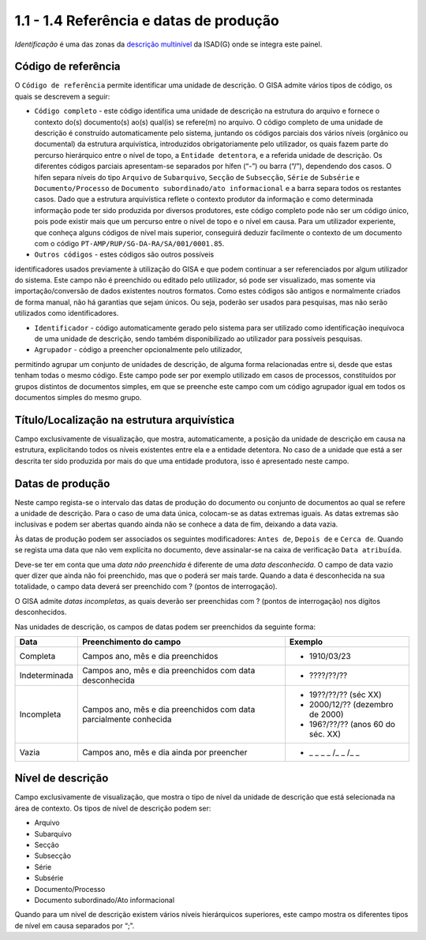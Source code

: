 1.1 - 1.4 Referência e datas de produção
========================================

*Identificação* é uma das zonas da `descrição
multinível <descricao_ui.html#descricao-multinivel>`__ da ISAD(G) onde
se integra este painel.

|image0|

Código de referência
--------------------

O ``Código de referência`` permite identificar uma unidade de descrição.
O GISA admite vários tipos de código, os quais se descrevem a seguir:

-  ``Código completo`` - este código identifica uma unidade de descrição
   na estrutura do arquivo e fornece o contexto do(s) documento(s) ao(s)
   qual(is) se refere(m) no arquivo. O código completo de uma unidade de
   descrição é construído automaticamente pelo sistema, juntando os
   códigos parciais dos vários níveis (orgânico ou documental) da
   estrutura arquivística, introduzidos obrigatoriamente pelo
   utilizador, os quais fazem parte do percurso hierárquico entre o
   nível de topo, a ``Entidade detentora``, e a referida unidade de
   descrição. Os diferentes códigos parciais apresentam-se separados por
   hífen (“-”) ou barra (“/”), dependendo dos casos. O hífen separa
   níveis do tipo ``Arquivo`` de ``Subarquivo``, ``Secção`` de
   ``Subsecção``, ``Série`` de ``Subsérie`` e ``Documento/Processo`` de
   ``Documento subordinado/ato informacional`` e a barra separa todos os
   restantes casos. Dado que a estrutura arquivística reflete o contexto
   produtor da informação e como determinada informação pode ter sido
   produzida por diversos produtores, este código completo pode não ser
   um código único, pois pode existir mais que um percurso entre o nível
   de topo e o nível em causa. Para um utilizador experiente, que
   conheça alguns códigos de nível mais superior, conseguirá deduzir
   facilmente o contexto de um documento com o código
   ``PT-AMP/RUP/SG-DA-RA/SA/001/0001.85``.

-  ``Outros códigos`` - estes códigos são outros possíveis
identificadores usados previamente à utilização do GISA e que podem
continuar a ser referenciados por algum utilizador do sistema. Este
campo não é preenchido ou editado pelo utilizador, só pode ser
visualizado, mas somente via importação/conversão de dados existentes
noutros formatos. Como estes códigos são antigos e normalmente criados
de forma manual, não há garantias que sejam únicos. Ou seja, poderão ser
usados para pesquisas, mas não serão utilizados como identificadores.

-  ``Identificador`` - código automaticamente gerado pelo sistema para
   ser utilizado como identificação inequívoca de uma unidade de
   descrição, sendo também disponibilizado ao utilizador para possíveis
   pesquisas.

-  ``Agrupador`` - código a preencher opcionalmente pelo utilizador,
permitindo agrupar um conjunto de unidades de descrição, de alguma forma
relacionadas entre si, desde que estas tenham todas o mesmo código. Este
campo pode ser por exemplo utilizado em casos de processos, constituídos
por grupos distintos de documentos simples, em que se preenche este
campo com um código agrupador igual em todos os documentos simples do
mesmo grupo.

Título/Localização na estrutura arquivística
--------------------------------------------

Campo exclusivamente de visualização, que mostra, automaticamente, a
posição da unidade de descrição em causa na estrutura, explicitando
todos os níveis existentes entre ela e a entidade detentora. No caso de
a unidade que está a ser descrita ter sido produzida por mais do que uma
entidade produtora, isso é apresentado neste campo.

Datas de produção
-----------------

Neste campo regista-se o intervalo das datas de produção do documento ou
conjunto de documentos ao qual se refere a unidade de descrição. Para o
caso de uma data única, colocam-se as datas extremas iguais. As datas
extremas são inclusivas e podem ser abertas quando ainda não se conhece
a data de fim, deixando a data vazia.

Às datas de produção podem ser associados os seguintes modificadores:
``Antes de``, ``Depois de`` e ``Cerca de``. Quando se regista uma data
que não vem explícita no documento, deve assinalar-se na caixa de
verificação ``Data atribuída``.

Deve-se ter em conta que uma *data não preenchida* é diferente de uma
*data desconhecida*. O campo de data vazio quer dizer que ainda não foi
preenchido, mas que o poderá ser mais tarde. Quando a data é
desconhecida na sua totalidade, o campo data deverá ser preenchido com ?
(pontos de interrogação).

O GISA admite *datas incompletas*, as quais deverão ser preenchidas com
? (pontos de interrogação) nos dígitos desconhecidos.

Nas unidades de descrição, os campos de datas podem ser preenchidos da
seguinte forma:

+-----------------+------------------------------------------------------------+-----------------------------------+
| Data            | Preenchimento do campo                                     | Exemplo                           |
+=================+============================================================+===================================+
| Completa        | Campos ano, mês e dia preenchidos                          | - 1910/03/23                      |
+-----------------+------------------------------------------------------------+-----------------------------------+
| Indeterminada   | Campos ano, mês e dia preenchidos com data desconhecida    | - ????/??/??                      |
+-----------------+------------------------------------------------------------+-----------------------------------+
| Incompleta      | Campos ano, mês e dia preenchidos com data parcialmente    | - 19??/??/?? (séc XX)             |
|                 | conhecida                                                  | - 2000/12/?? (dezembro de 2000)   |
|                 |                                                            | - 196?/??/?? (anos 60 do séc. XX) |
+-----------------+------------------------------------------------------------+-----------------------------------+
| Vazia           | Campos ano, mês e dia ainda por preencher                  | - \_ \_ \_ \_ /\_ \_ /\_ \_       |
+-----------------+------------------------------------------------------------+-----------------------------------+

Nível de descrição
------------------

Campo exclusivamente de visualização, que mostra o tipo de nível da
unidade de descrição que está selecionada na área de contexto. Os tipos
de nível de descrição podem ser:

-  Arquivo
-  Subarquivo
-  Secção
-  Subsecção
-  Série
-  Subsérie
-  Documento/Processo
-  Documento subordinado/Ato informacional

Quando para um nível de descrição existem vários níveis hierárquicos
superiores, este campo mostra os diferentes tipos de nível em causa
separados por “;”.

.. |image0| image:: _static/images/identificacao.png
   :width: 650px
